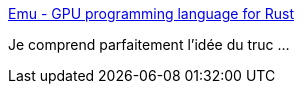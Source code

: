 :jbake-type: post
:jbake-status: published
:jbake-title: Emu - GPU programming language for Rust
:jbake-tags: rust,programming,gpu,_mois_juin,_année_2019
:jbake-date: 2019-06-18
:jbake-depth: ../
:jbake-uri: shaarli/1560866166000.adoc
:jbake-source: https://nicolas-delsaux.hd.free.fr/Shaarli?searchterm=https%3A%2F%2Fcalebwin.github.io%2Femu%2F&searchtags=rust+programming+gpu+_mois_juin+_ann%C3%A9e_2019
:jbake-style: shaarli

https://calebwin.github.io/emu/[Emu - GPU programming language for Rust]

Je comprend parfaitement l'idée du truc ...
